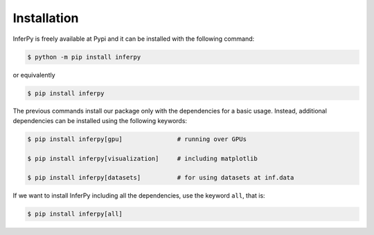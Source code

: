 Installation
=================

InferPy is freely available at Pypi and it can be installed with the following command:

.. code:: bash

   $ python -m pip install inferpy


or equivalently

.. code:: bash

   $ pip install inferpy


The previous commands install our package only with the dependencies for a basic usage.
Instead, additional dependencies can be installed using the following keywords:

.. code:: bash

   $ pip install inferpy[gpu]               # running over GPUs

   $ pip install inferpy[visualization]     # including matplotlib

   $ pip install inferpy[datasets]          # for using datasets at inf.data


If we want to install InferPy including all the dependencies, use the keyword
``all``, that is:



.. code:: bash

   $ pip install inferpy[all]